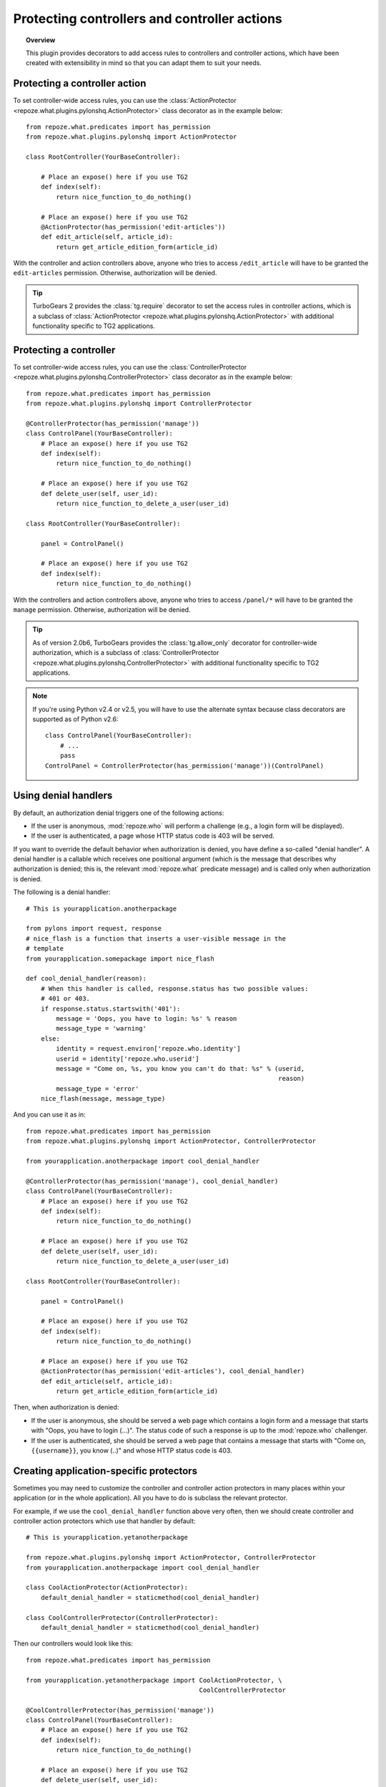 *********************************************
Protecting controllers and controller actions
*********************************************

.. topic:: Overview

    This plugin provides decorators to add access rules to controllers and
    controller actions, which have been created with extensibility in mind
    so that you can adapt them to suit your needs.


Protecting a controller action
==============================

To set controller-wide access rules, you can use the
:class:`ActionProtector <repoze.what.plugins.pylonshq.ActionProtector>`
class decorator as in the example below::

    from repoze.what.predicates import has_permission
    from repoze.what.plugins.pylonshq import ActionProtector
    
    class RootController(YourBaseController):
        
        # Place an expose() here if you use TG2
        def index(self):
            return nice_function_to_do_nothing()
        
        # Place an expose() here if you use TG2
        @ActionProtector(has_permission('edit-articles'))
        def edit_article(self, article_id):
            return get_article_edition_form(article_id)


With the controller and action controllers above, anyone who tries to access
``/edit_article`` will have to be granted the ``edit-articles`` permission.
Otherwise, authorization will be denied.

.. tip::

    TurboGears 2 provides the :class:`tg.require` decorator to set
    the access rules in controller actions, which is a subclass of
    :class:`ActionProtector <repoze.what.plugins.pylonshq.ActionProtector>`
    with additional functionality specific to TG2 applications.


Protecting a controller
=======================

To set controller-wide access rules, you can use the
:class:`ControllerProtector <repoze.what.plugins.pylonshq.ControllerProtector>`
class decorator as in the example below::

    from repoze.what.predicates import has_permission
    from repoze.what.plugins.pylonshq import ControllerProtector
    
    @ControllerProtector(has_permission('manage'))
    class ControlPanel(YourBaseController):
        # Place an expose() here if you use TG2
        def index(self):
            return nice_function_to_do_nothing()
        
        # Place an expose() here if you use TG2
        def delete_user(self, user_id):
            return nice_function_to_delete_a_user(user_id)
    
    class RootController(YourBaseController):
        
        panel = ControlPanel()
        
        # Place an expose() here if you use TG2
        def index(self):
            return nice_function_to_do_nothing()


With the controllers and action controllers above, anyone who tries to access
``/panel/*`` will have to be granted the ``manage`` permission. Otherwise, 
authorization will be denied.

.. tip::

    As of version 2.0b6, TurboGears provides the :class:`tg.allow_only` 
    decorator for controller-wide authorization, which is a subclass of
    :class:`ControllerProtector <repoze.what.plugins.pylonshq.ControllerProtector>`
    with additional functionality specific to TG2 applications.

.. note::

    If you're using Python v2.4 or v2.5, you will have to use the alternate
    syntax because class decorators are supported as of Python v2.6::

        class ControlPanel(YourBaseController):
            # ...
            pass
        ControlPanel = ControllerProtector(has_permission('manage'))(ControlPanel)


Using denial handlers
=====================

By default, an authorization denial triggers one of the following actions:

* If the user is anonymous, :mod:`repoze.who` will perform a challenge (e.g.,
  a login form will be displayed).
* If the user is authenticated, a page whose HTTP status code is 403 will be
  served.

If you want to override the default behavior when authorization is denied, you
have define a so-called "denial handler". A denial handler is a callable which
receives one positional argument (which is the message that describes why
authorization is denied; this is, the relevant :mod:`repoze.what` predicate
message) and is called only when authorization is denied.

The following is a denial handler::

    # This is yourapplication.anotherpackage
    
    from pylons import request, response
    # nice_flash is a function that inserts a user-visible message in the
    # template
    from yourapplication.somepackage import nice_flash
    
    def cool_denial_handler(reason):
        # When this handler is called, response.status has two possible values:
        # 401 or 403.
        if response.status.startswith('401'):
            message = 'Oops, you have to login: %s' % reason
            message_type = 'warning'
        else:
            identity = request.environ['repoze.who.identity']
            userid = identity['repoze.who.userid']
            message = "Come on, %s, you know you can't do that: %s" % (userid,
                                                                       reason)
            message_type = 'error'
        nice_flash(message, message_type)

And you can use it as in::

    from repoze.what.predicates import has_permission
    from repoze.what.plugins.pylonshq import ActionProtector, ControllerProtector
    
    from yourapplication.anotherpackage import cool_denial_handler
    
    @ControllerProtector(has_permission('manage'), cool_denial_handler)
    class ControlPanel(YourBaseController):
        # Place an expose() here if you use TG2
        def index(self):
            return nice_function_to_do_nothing()
        
        # Place an expose() here if you use TG2
        def delete_user(self, user_id):
            return nice_function_to_delete_a_user(user_id)
    
    class RootController(YourBaseController):
        
        panel = ControlPanel()
        
        # Place an expose() here if you use TG2
        def index(self):
            return nice_function_to_do_nothing()
        
        # Place an expose() here if you use TG2
        @ActionProtector(has_permission('edit-articles'), cool_denial_handler)
        def edit_article(self, article_id):
            return get_article_edition_form(article_id)

Then, when authorization is denied:

* If the user is anonymous, she should be served a web page which contains a
  login form and a message that starts with "Oops, you have to login (...)".
  The status code of such a response is up to the :mod:`repoze.who` challenger.
* If the user is authenticated, she should be served a web page that contains
  a message that starts with "Come on, ``{{username}}``, you know (..)" and 
  whose HTTP status code is 403.


Creating application-specific protectors
========================================

Sometimes you may need to customize the controller and controller action
protectors in many places within your application (or in the whole 
application). All you have to do is subclass the relevant protector.

For example, if we use the ``cool_denial_handler`` function above very often,
then we should create controller and controller action protectors which use
that handler by default::

    # This is yourapplication.yetanotherpackage
    
    from repoze.what.plugins.pylonshq import ActionProtector, ControllerProtector
    from yourapplication.anotherpackage import cool_denial_handler
    
    class CoolActionProtector(ActionProtector):
        default_denial_handler = staticmethod(cool_denial_handler)
    
    class CoolControllerProtector(ControllerProtector):
        default_denial_handler = staticmethod(cool_denial_handler)

Then our controllers would look like this::

    from repoze.what.predicates import has_permission
    
    from yourapplication.yetanotherpackage import CoolActionProtector, \
                                                  CoolControllerProtector
    
    @CoolControllerProtector(has_permission('manage'))
    class ControlPanel(YourBaseController):
        # Place an expose() here if you use TG2
        def index(self):
            return nice_function_to_do_nothing()
        
        # Place an expose() here if you use TG2
        def delete_user(self, user_id):
            return nice_function_to_delete_a_user(user_id)
    
    class RootController(YourBaseController):
        
        panel = ControlPanel()
        
        # Place an expose() here if you use TG2
        def index(self):
            return nice_function_to_do_nothing()
        
        # Place an expose() here if you use TG2
        @CoolActionProtector(has_permission('edit-articles'))
        def edit_article(self, article_id):
            return get_article_edition_form(article_id)

And every time authorization is denied, the ``cool_denial_handler`` function
will be called.

